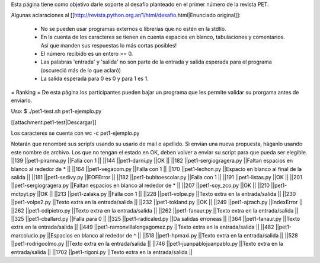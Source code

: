 Esta página tiene como objetivo darle soporte al desafío planteado en el primer número de la revista PET.

Algunas aclaraciones al [[http://revista.python.org.ar/1/html/desafio.html|Enunciado original]]:

 * No se pueden usar programas externos o librerías que no estén en la stdlib.
 * En la cuenta de los caracteres se tienen en cuenta espacios en blanco,  tabulaciones y comentarios. Así que manden sus respuestas lo más cortas  posibles!
 * El número recibido es un entero >= 0.
 * Las  palabras 'entrada' y 'salida' no son parte de la entrada y salida  esperada para el programa (oscureció más de lo que aclaró)
 * La salida esperada para 0 es 0 y para 1 es 1.

= Ranking =
De esta página los participantes pueden bajar un programa que les permite validar su prorgama antes de enviarlo.

Uso: $ ./pet1-test.sh pet1-ejemplo.py  

[[attachment:pet1-test|Descargar]]

Los caracteres se cuenta con wc -c pet1-ejemplo.py

Notarán que renombré sus scripts usando su usario de mail o apellido. Si envían una nueva propuesta, háganlo usando este nombre de archivo. Los que no tengan el estado en OK, deben volver a enviar su script para que pueda ser elegible.
||139 ||pet1-piranna.py ||Falla con 1 ||
||144 ||pet1-darni.py ||OK ||
||182 ||pet1-sergiogragera.py ||Faltan espacios en blanco al rededor de * ||
||164 ||pet1-vegacom.py ||Falla con 1 ||
||170 ||pet1-lechon.py ||Espacio en blanco al final de la salida ||
||181 ||pet1-sedivy.py ||EOFError ||
||182 ||pet1-buhitoescolar.py ||Falla con 1 ||
||191 ||pet1-listas.py ||OK ||
||201 ||pet1-sergiogragera.py ||Faltan espacios en blanco al rededor de * ||
||207 ||pet1-soy_zco.py ||OK ||
||210 ||pet1-mctpyt.py ||OK ||
||213 ||pet1-zalaka.py ||Falla con 1 ||
||228 ||pet1-volpe.py ||Texto extra en la entrada/salida ||
||230 ||pet1-volpe2.py ||Texto extra en la entrada/salida ||
||232 ||pet1-tokland.py ||OK ||
||249 ||pet1-ajzach.py ||IndexError ||
||262 ||pet1-cdipietro.py ||Texto extra en la entrada/salida ||
||262 ||pet1-fanaur.py ||Texto extra en la entrada/salida ||
||325 ||pet1-cballard.py ||Falla para 0 ||
||325 ||pet1-radicaled.py ||Da salidas erroneas ||
||364 ||pet1-fanaur.py ||Texto extra en la entrada/salida ||
||449 ||pet1-ramonvillalongagomez.py ||Texto extra en la entrada/salida ||
||482 ||pet1-marcolucio.py ||Espacios en blanco al rededor de ^ ||
||518 ||pet1-hpmaxi.py ||Texto extra en la entrada/salida ||
||528 ||pet1-rodrigoolmo.py ||Texto extra en la entrada/salida ||
||746 ||pet1-juanpablojuanpablo.py ||Texto extra en la entrada/salida ||
||1702 ||pet1-rigoni.py ||Texto extra en la entrada/salida ||
